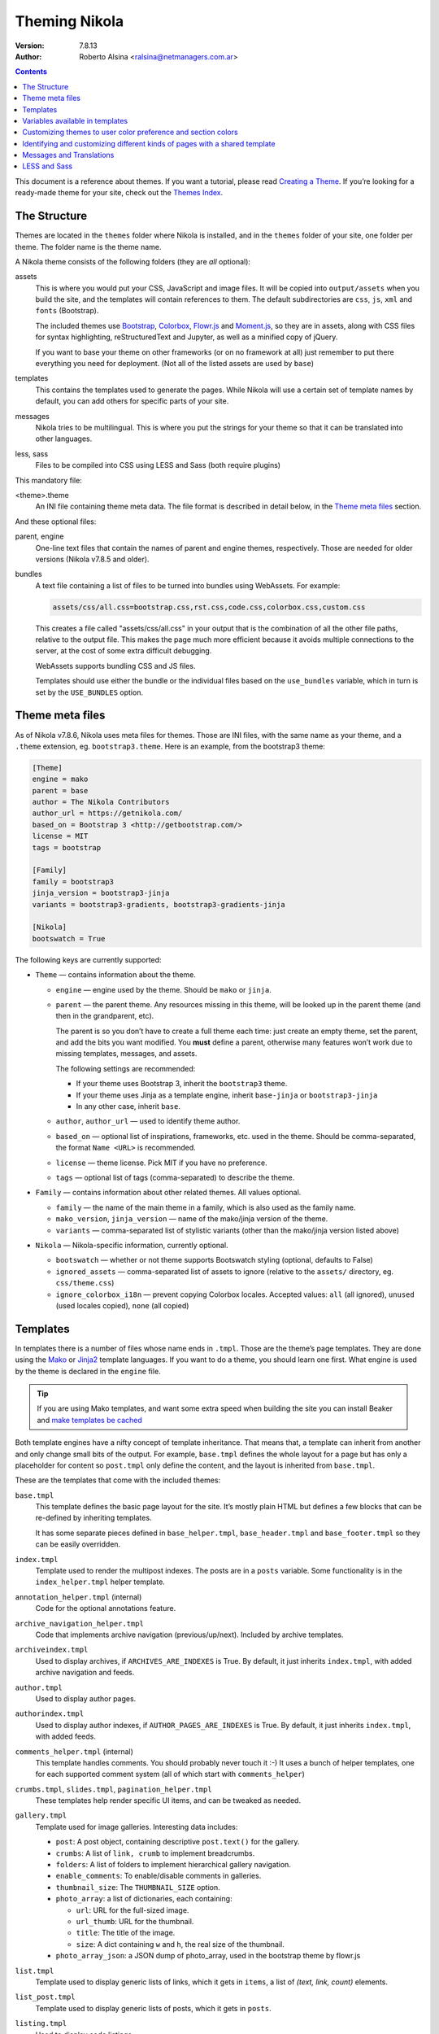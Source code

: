 .. title: Theming Nikola
.. slug: theming
.. date: 2012-03-13 12:00:00 UTC-03:00
.. tags:
.. link:
.. description:
.. author: The Nikola Team

Theming Nikola
==============

:Version: 7.8.13
:Author: Roberto Alsina <ralsina@netmanagers.com.ar>

.. class:: alert alert-info pull-right

.. contents::

.. class:: lead

This document is a reference about themes. If you want a tutorial, please read
`Creating a Theme <creating-a-theme.html>`_. If you’re looking for a ready-made
theme for your site, check out the `Themes Index <https://themes.getnikola.com/>`_.

The Structure
-------------

Themes are located in the ``themes`` folder where Nikola is installed, and in the ``themes`` folder
of your site, one folder per theme. The folder name is the theme name.

A Nikola theme consists of the following folders (they are *all* optional):

assets
    This is where you would put your CSS, JavaScript and image files. It will be copied
    into ``output/assets`` when you build the site, and the templates will contain
    references to them. The default subdirectories are ``css``, ``js``, ``xml``
    and ``fonts`` (Bootstrap).

    The included themes use `Bootstrap <https://getbootstrap.com/>`_, `Colorbox
    <http://www.jacklmoore.com/colorbox>`_, `Flowr.js
    <https://github.com/kalyan02/flowr-js>`_ and `Moment.js
    <https://momentjs.com/>`_, so they are in assets, along with CSS files for
    syntax highlighting, reStructuredText and Jupyter, as well as a minified
    copy of jQuery.

    If you want to base your theme on other frameworks (or on no framework at all)
    just remember to put there everything you need for deployment. (Not all of
    the listed assets are used by ``base``)

templates
    This contains the templates used to generate the pages. While Nikola will use a
    certain set of template names by default, you can add others for specific parts
    of your site.

messages
    Nikola tries to be multilingual. This is where you put the strings for your theme
    so that it can be translated into other languages.

less, sass
    Files to be compiled into CSS using LESS and Sass (both require plugins)

This mandatory file:

<theme>.theme
    An INI file containing theme meta data. The file format is described in
    detail below, in the `Theme meta files`_ section.

And these optional files:

parent, engine
    One-line text files that contain the names of parent and engine themes,
    respectively.  Those are needed for older versions (Nikola v7.8.5 and
    older).

bundles
    A text file containing a list of files to be turned into bundles using WebAssets.
    For example:

    .. code:: text

        assets/css/all.css=bootstrap.css,rst.css,code.css,colorbox.css,custom.css

    This creates a file called "assets/css/all.css" in your output that is the
    combination of all the other file paths, relative to the output file.
    This makes the page much more efficient because it avoids multiple connections to the server,
    at the cost of some extra difficult debugging.

    WebAssets supports bundling CSS and JS files.

    Templates should use either the bundle or the individual files based on the ``use_bundles``
    variable, which in turn is set by the ``USE_BUNDLES`` option.

Theme meta files
----------------

As of Nikola v7.8.6, Nikola uses meta files for themes. Those are INI files,
with the same name as your theme, and a ``.theme`` extension, eg.
``bootstrap3.theme``. Here is an example, from the bootstrap3 theme:

.. code:: ini

   [Theme]
   engine = mako
   parent = base
   author = The Nikola Contributors
   author_url = https://getnikola.com/
   based_on = Bootstrap 3 <http://getbootstrap.com/>
   license = MIT
   tags = bootstrap

   [Family]
   family = bootstrap3
   jinja_version = bootstrap3-jinja
   variants = bootstrap3-gradients, bootstrap3-gradients-jinja

   [Nikola]
   bootswatch = True

The following keys are currently supported:

* ``Theme`` — contains information about the theme.

  * ``engine`` — engine used by the theme. Should be ``mako`` or ``jinja``.
  * ``parent`` — the parent theme. Any resources missing in this theme, will be
    looked up in the parent theme (and then in the grandparent, etc).

    The parent is so you don’t have to create a full theme each time: just
    create an empty theme, set the parent, and add the bits you want modified.
    You **must** define a parent, otherwise many features won’t work due to
    missing templates, messages, and assets.

    The following settings are recommended:

    * If your theme uses Bootstrap 3, inherit the ``bootstrap3`` theme.
    * If your theme uses Jinja as a template engine, inherit ``base-jinja``
      or ``bootstrap3-jinja``
    * In any other case, inherit ``base``.

  * ``author``, ``author_url`` — used to identify theme author.
  * ``based_on`` — optional list of inspirations, frameworks, etc. used in the
    theme. Should be comma-separated, the format ``Name <URL>`` is recommended.
  * ``license`` — theme license. Pick MIT if you have no preference.
  * ``tags`` — optional list of tags (comma-separated) to describe the theme.

* ``Family`` — contains information about other related themes. All values
  optional.

  * ``family`` — the name of the main theme in a family, which is also used as
    the family name.
  * ``mako_version``, ``jinja_version`` — name of the mako/jinja version of the
    theme.
  * ``variants`` — comma-separated list of stylistic variants (other than the
    mako/jinja version listed above)

* ``Nikola`` — Nikola-specific information, currently optional.

  * ``bootswatch`` — whether or not theme supports Bootswatch styling (optional,
    defaults to False)
  * ``ignored_assets`` — comma-separated list of assets to ignore (relative to
    the ``assets/`` directory, eg. ``css/theme.css``)
  * ``ignore_colorbox_i18n`` — prevent copying Colorbox locales. Accepted
    values: ``all`` (all ignored), ``unused`` (used locales copied),
    ``none`` (all copied)

Templates
---------

In templates there is a number of files whose name ends in ``.tmpl``. Those are the
theme’s page templates. They are done using the `Mako <http://makotemplates.org>`_
or `Jinja2 <http://jinja.pocoo.org>`_ template languages. If you want to do a theme, you
should learn one first. What engine is used by the theme is declared in the ``engine`` file.

.. Tip::

   If you are using Mako templates, and want some extra speed when building the site
   you can install Beaker and `make templates be cached <http://docs.makotemplates.org/en/latest/caching.html>`__


Both template engines have a nifty concept of template inheritance. That means that, a
template can inherit from another and only change small bits of the output. For example,
``base.tmpl`` defines the whole layout for a page but has only a placeholder for content
so ``post.tmpl`` only define the content, and the layout is inherited from ``base.tmpl``.

These are the templates that come with the included themes:

``base.tmpl``
    This template defines the basic page layout for the site. It’s mostly plain HTML
    but defines a few blocks that can be re-defined by inheriting templates.

    It has some separate pieces defined in ``base_helper.tmpl``,
    ``base_header.tmpl`` and ``base_footer.tmpl`` so they can be
    easily overridden.

``index.tmpl``
    Template used to render the multipost indexes. The posts are in a ``posts`` variable.
    Some functionality is in the ``index_helper.tmpl`` helper template.

``annotation_helper.tmpl`` (internal)
    Code for the optional annotations feature.

``archive_navigation_helper.tmpl``
    Code that implements archive navigation (previous/up/next). Included by
    archive templates.

``archiveindex.tmpl``
    Used to display archives, if ``ARCHIVES_ARE_INDEXES`` is True.
    By default, it just inherits ``index.tmpl``, with added archive navigation
    and feeds.

``author.tmpl``
    Used to display author pages.

``authorindex.tmpl``
    Used to display author indexes, if ``AUTHOR_PAGES_ARE_INDEXES`` is True.
    By default, it just inherits ``index.tmpl``, with added feeds.

``comments_helper.tmpl`` (internal)
    This template handles comments. You should probably never touch it :-)
    It uses a bunch of helper templates, one for each supported comment system
    (all of which start with ``comments_helper``)

``crumbs.tmpl``, ``slides.tmpl``, ``pagination_helper.tmpl``
    These templates help render specific UI items, and can be tweaked as needed.

``gallery.tmpl``
    Template used for image galleries. Interesting data includes:

    * ``post``: A post object, containing descriptive ``post.text()`` for the gallery.
    * ``crumbs``: A list of ``link, crumb`` to implement breadcrumbs.
    * ``folders``: A list of folders to implement hierarchical gallery navigation.
    * ``enable_comments``: To enable/disable comments in galleries.
    * ``thumbnail_size``: The ``THUMBNAIL_SIZE`` option.
    * ``photo_array``: a list of dictionaries, each containing:

      + ``url``: URL for the full-sized image.
      + ``url_thumb``: URL for the thumbnail.
      + ``title``: The title of the image.
      + ``size``: A dict containing ``w`` and ``h``, the real size of the thumbnail.

    * ``photo_array_json``: a JSON dump of photo_array, used in the bootstrap theme by flowr.js

``list.tmpl``
    Template used to display generic lists of links, which it gets in ``items``,
    a list of *(text, link, count)* elements.

``list_post.tmpl``
    Template used to display generic lists of posts, which it gets in ``posts``.

``listing.tmpl``
    Used to display code listings.

``math_helper.tmpl`` (internal)
    Used to add MathJax/KaTeX code to pages.

``post.tmpl``
    Template used by default for blog posts, gets the data in a ``post`` object
    which is an instance of the Post class. Some functionality is in the
    ``post_helper.tmpl`` and ``post_header.tmpl`` templates.

``post_list_directive.tmpl``
    Template used by the ``post_list`` reStructuredText directive.

``sectionindex.tmpl``
    Used to display section indexes, if ``POST_SECTIONS_ARE_INDEXES`` is True.
    By default, it just inherits ``index.tmpl``, with added feeds.

``story.tmpl``
    Used for pages that are not part of a blog, usually a cleaner, less
    intrusive layout than ``post.tmpl``, but same parameters.

``tag.tmpl``
    Used to show the contents of a single tag or category.

``tagindex.tmpl``
    Used to show the contents of a single tag or category, if ``TAG_PAGES_ARE_INDEXES`` is True.
    By default, it just inherits ``index.tmpl``, with added feeds and some
    extra features.

``tags.tmpl``
    Used to display the list of tags and categories.

You can add other templates for specific pages, which the user can then use in his ``POSTS``
or ``PAGES`` option in ``conf.py``. Also, keep in mind that your theme is
*yours*, there is no reason why you would need to maintain the inheritance as
it is, or not require whatever data you want (eg. you may depend on specific
custom ``GLOBAL_CONTEXT`` variables, or post meta attributes)

Also, you can specify a custom template to be used by a post or page via the ``template`` metadata,
and custom templates can be added in the ``templates/`` folder of your site.

Variables available in templates
--------------------------------

The full, complete list of variables available in templates is maintained in a separate
document: `Template variables <https://getnikola.com/template-variables.html>`_

Customizing themes to user color preference and section colors
--------------------------------------------------------------

The user’s preference for theme color is exposed in templates as
``theme_color`` set in the ``THEME_COLOR`` option.

Each section has an assigned color that is either set by the user or auto
selected by adjusting the hue of the user’s ``THEME_COLOR``. The color is
exposed in templates through ``post.section_color(lang)``. The function that
generates the colors from strings and any given color (by section name and
theme color for sections) is exposed through the
``colorize_str_from_base_color(string, hex_color)`` function

Hex color values, like that returned by the theme or section color can be
altered in the HSL colorspace through the function
``color_hsl_adjust_hex(hex_string, adjust_h, adjust_s, adjust_l)``.
Adjustments are given in values between 1.0 and -1.0. For example, the theme
color can be made lighter using this code:

.. code:: html+mako

    <!-- Mako -->
    <span style="color: ${color_hsl_adjust_hex(theme_color, adjust_l=0.05)}">

.. code:: html+jinja

    <!-- Jinja2 -->
    <span style="color: {{ color_hsl_adjust_hex(theme_color, adjust_l=0.05) }}">

Identifying and customizing different kinds of pages with a shared template
---------------------------------------------------------------------------

Nikola provides a ``pagekind`` in each template contexts that can be used to
modify shared templates based on the context it’s being used. For example,
the ``base_helper.tmpl`` is used in all pages, ``index.tmpl`` is used in
many contexts and you may want to add or remove something from only one of
these contexts.

Example of conditionally loading different resources on all index pages
(archives, author pages, and tag pages), and others again to the front page
and in every post pages:

.. code:: html+mako

    <!-- Mako -->
    <head>
        …
        % if 'index' in pagekind:
            <link href="/assets/css/multicolumn.css" rel="stylesheet">
        % endif
        % if 'front_page' in pagekind:
            <link href="/assets/css/fancy_homepage.css" rel="stylesheet">
            <script src="/assets/js/post_carousel.js"></script>
        % endif
        % if 'post_page' in pagekind:
            <link href="/assets/css/article.css" rel="stylesheet">
            <script src="/assets/js/comment_system.js"></script>
        % endif
    </head>

.. code:: html+jinja

    <!-- Jinja2 -->
    <head>
        …
        {% if 'index' in pagekind %}
            <link href="/assets/css/multicolumn.css" rel="stylesheet">
        {% endif %}
        {% if 'front_page' in pagekind %}
            <link href="/assets/css/fancy_homepage.css" rel="stylesheet">
            <script src="/assets/js/post_carousel.js"></script>
        {% endif %}
        {% if 'post_page' in pagekind %}
            <link href="/assets/css/article.css" rel="stylesheet">
            <script src="/assets/js/comment_system.js"></script>
        {% endif %}
    </head>


Promoting visits to the front page when visiting other filtered
``index.tmpl`` page variants such as author pages and tag pages. This
could have been included in ``index.tmpl`` or maybe in ``base.tmpl``
depending on what you want to achieve.

.. code:: html+mako

    <!-- Mako -->
    % if 'index' in pagekind:
        % if 'author_page' in pagekind:
            <p>These posts were written by ${author}. See posts by all
               authors on the <a href="/">front page</a>.</p>
        % elif 'tag_page' in pagekind:
            <p>This is a filtered selection of posts tagged “${tag}”, visit
               the <a href="/">front page</a> to see all posts.</p>
        % endif
    % endif

.. code:: html+jinja

    <!-- Jinja2 -->
    {% if 'index' in pagekind %}
        {% if 'author_page' in pagekind %}
            <p>These posts were written by {{ author }}. See posts by all
               authors on the <a href="/">front page</a>.</p>
        {% elif 'tag_page' in pagekind %}
            <p>This is a filtered selection of posts tagged “{{ tag }}”, visit
               the <a href="/">front page</a> to see all posts.</p>
        {% endif %}
    {% endif %}


List of page kinds provided by default plugins:

* front_page
* index
* index, archive_page
* index, author_page
* index, main_index
* index, section_page
* index, tag_page
* list
* list, archive_page
* list, author_page
* list, section_page
* list, tag_page
* list, tags_page
* post_page
* page_page
* story_page
* listing
* generic_page
* gallery_front
* gallery_page

Messages and Translations
-------------------------

The included themes are translated into a variety of languages. You can add your own translation
at https://www.transifex.com/projects/p/nikola/

If you want to create a theme that has new strings, and you want those strings to be translatable,
then your theme will need a custom ``messages`` folder.

`LESS <http://lesscss.org/>`__ and `Sass <http://sass-lang.com/>`__
-------------------------------------------------------------------

.. note::
    The LESS and Sass compilers were moved to the Plugins Index in
    Nikola v7.0.0.

If you want to use those CSS extensions, you can — just store your files
in the ``less`` or ``sass`` directory of your theme.

In order to have them work, you need to create a list of ``.less`` or
``.scss/.sass`` files to compile — the list should be in a file named
``targets`` in the respective directory (``less``/``sass``).

The files listed in the ``targets`` file will be passed to the respective
compiler, which you have to install manually (``lessc`` which comes from
the Node.js package named ``less`` or ``sass`` from a Ruby package aptly
named ``sass``).  Whatever the compiler outputs will be saved as a CSS
file in your rendered site, with the ``.css`` extension.

.. note::
    Conflicts may occur if you have two files with the same base name
    but a different extension.  Pay attention to how you name your files
    or your site won’t build!  (Nikola will tell you what’s wrong when
    this happens)
